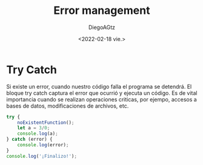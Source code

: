 #+TITLE: Error management
#+AUTHOR: DiegoAGtz
#+DATE: <2022-02-18 vie.>

* Try Catch
Si existe un error, cuando nuestro código falla el programa se detendrá.
El bloque try catch captura el error que ocurrió y ejecuta un código.
Es de vital importancia cuando se realizan operaciones criticas, por ejempo, accesos a bases de datos, modificaciones de archivos, etc.

#+begin_src js
try {
    noExistentFunction();
    let a = 3/0;
    console.log(a);
} catch (error) {
    console.log(error);
}
console.log('¡Finalizo!');
#+end_src

#+RESULTS:
#+begin_example
ReferenceError: noExistentFunction is not defined
    at c:\Users\diego\AppData\Local\Temp\babel-laU6t1\js-script-dZUnce:2:5
    at Object.<anonymous> (c:\Users\diego\AppData\Local\Temp\babel-laU6t1\js-script-dZUnce:8:28)
    at Module._compile (node:internal/modules/cjs/loader:1097:14)
    at Object.Module._extensions..js (node:internal/modules/cjs/loader:1149:10)
    at Module.load (node:internal/modules/cjs/loader:975:32)
    at Function.Module._load (node:internal/modules/cjs/loader:822:12)
    at Function.executeUserEntryPoint [as runMain] (node:internal/modules/run_main:77:12)
    at node:internal/main/run_main_module:17:47
¡Finalizo!
undefined
#+end_example

